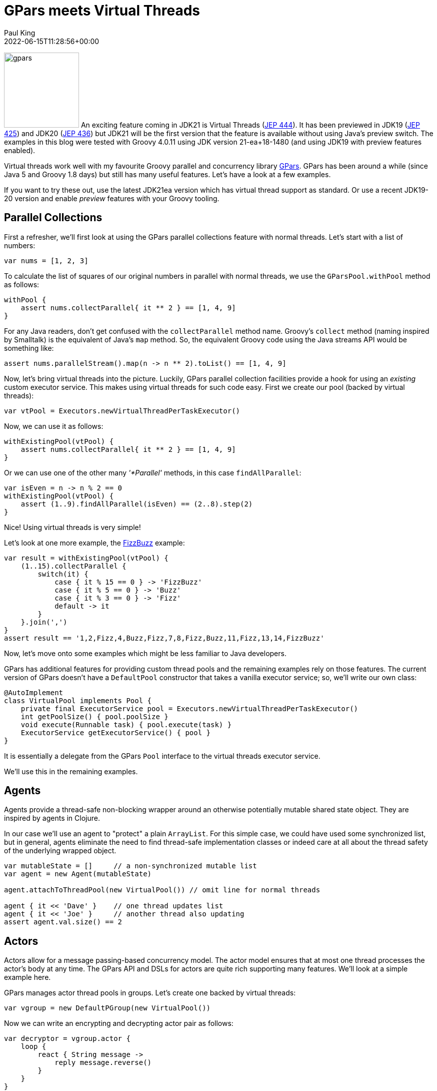 = GPars meets Virtual Threads
Paul King
:revdate: 2022-06-15T11:28:56+00:00
:updated: 2023-04-14T18:23:00+00:00
:keywords: concurrency, groovy, virtual threads, actors, dataflow, agents
:description: This post looks at using GPars with virtual threads.

image:img/gpars_logo.png[gpars,150,float="right"]
An exciting feature coming in JDK21 is Virtual Threads
(https://openjdk.java.net/jeps/444[JEP 444]).
It has been previewed in JDK19 (https://openjdk.java.net/jeps/425[JEP 425])
and JDK20 (https://openjdk.java.net/jeps/436[JEP 436]) but JDK21 will be the first version
that the feature is available without using Java's preview switch.
The examples in this blog were tested with Groovy 4.0.11 using JDK version 21-ea+18-1480
(and using JDK19 with preview features enabled).

Virtual threads work well with my favourite Groovy parallel
and concurrency library http://gpars.org/[GPars]. GPars has been
around a while (since Java 5 and Groovy 1.8 days) but still has
many useful features. Let's have a look at a few examples.

If you want to try these out, use the latest JDK21ea version which has virtual
thread support as standard. Or use a recent JDK19-20 version
and enable _preview_ features with your Groovy tooling.

== Parallel Collections

First a refresher, we'll first look at using the GPars parallel collections feature
with normal threads. Let's start with a list of numbers:

[source,groovy]
----
var nums = [1, 2, 3]
----

To calculate the list of squares of our original numbers in
parallel with normal threads, we use the `GParsPool.withPool` method as follows:

[source,groovy]
----
withPool {
    assert nums.collectParallel{ it ** 2 } == [1, 4, 9]
}
----

For any Java readers, don't get confused with the `collectParallel`
method name. Groovy's `collect` method (naming inspired by
Smalltalk) is the equivalent of Java's `map` method. So, the
equivalent Groovy code using the Java streams API would be
something like:

[source,groovy]
----
assert nums.parallelStream().map(n -> n ** 2).toList() == [1, 4, 9]
----

Now, let's bring virtual threads into the picture. Luckily,
GPars parallel collection facilities provide a hook for using
an _existing_ custom executor service. This makes using virtual
threads for such code easy. First we create our pool (backed by virtual threads):

[source,groovy]
----
var vtPool = Executors.newVirtualThreadPerTaskExecutor()
----

Now, we can use it as follows:

[source,groovy]
----
withExistingPool(vtPool) {
    assert nums.collectParallel{ it ** 2 } == [1, 4, 9]
}
----

Or we can use one of the other many _'*Parallel'_ methods, in this case `findAllParallel`:
[source,groovy]
----
var isEven = n -> n % 2 == 0
withExistingPool(vtPool) {
    assert (1..9).findAllParallel(isEven) == (2..8).step(2)
}
----

Nice! Using virtual threads is very simple!

Let's look at one more example, the https://en.wikipedia.org/wiki/Fizz_buzz[FizzBuzz] example:

[source,groovy]
----
var result = withExistingPool(vtPool) {
    (1..15).collectParallel {
        switch(it) {
            case { it % 15 == 0 } -> 'FizzBuzz'
            case { it % 5 == 0 } -> 'Buzz'
            case { it % 3 == 0 } -> 'Fizz'
            default -> it
        }
    }.join(',')
}
assert result == '1,2,Fizz,4,Buzz,Fizz,7,8,Fizz,Buzz,11,Fizz,13,14,FizzBuzz'
----

Now, let's move onto some examples which might be
less familiar to Java developers.

GPars has additional features for providing custom thread pools
and the remaining examples rely on those features. The current
version of GPars doesn't have a `DefaultPool` constructor that
takes a vanilla executor service; so, we'll write our own class:

[source,groovy]
----
@AutoImplement
class VirtualPool implements Pool {
    private final ExecutorService pool = Executors.newVirtualThreadPerTaskExecutor()
    int getPoolSize() { pool.poolSize }
    void execute(Runnable task) { pool.execute(task) }
    ExecutorService getExecutorService() { pool }
}
----

It is essentially a delegate from the GPars `Pool` interface
to the virtual threads executor service.

We'll use this in the remaining examples.

== Agents

Agents provide a thread-safe non-blocking wrapper around an
otherwise potentially mutable shared state object. They are
inspired by agents in Clojure.

In our case we'll use an agent to "protect" a plain `ArrayList`.
For this simple case, we could have used some synchronized list,
but in general, agents eliminate the need to find thread-safe
implementation classes or indeed care at all about the thread
safety of the underlying wrapped object.

[source,groovy]
----
var mutableState = []     // a non-synchronized mutable list
var agent = new Agent(mutableState)

agent.attachToThreadPool(new VirtualPool()) // omit line for normal threads

agent { it << 'Dave' }    // one thread updates list
agent { it << 'Joe' }     // another thread also updating
assert agent.val.size() == 2
----

== Actors

Actors allow for a message passing-based concurrency model.
The actor model ensures that at most one thread processes
the actor's body at any time. The GPars API and DSLs for actors
are quite rich supporting many features. We'll look at a simple
example here.

GPars manages actor thread pools in groups.
Let's create one backed by virtual threads:

[source,groovy]
----
var vgroup = new DefaultPGroup(new VirtualPool())
----

Now we can write an encrypting and decrypting actor pair as follows:

[source,groovy]
----
var decryptor = vgroup.actor {
    loop {
        react { String message ->
            reply message.reverse()
        }
    }
}

var console = vgroup.actor {
    decryptor << 'lellarap si yvoorG'
    react {
        println 'Decrypted message: ' + it
    }
}

console.join() // output: Decrypted message: Groovy is parallel
----

== Dataflow

Dataflow offers an inherently safe and robust declarative
concurrency model. Dataflows are also managed via thread
groups, so we'll use `vgroup` which we created earlier.

For the sake of an example, we'll create a scenario where two
tasks are producing some results and a third task is adding the results
of the other tasks.

image:img/gpars_dataflow.png[]

We have three logical tasks which can run in parallel and perform
their work. The tasks need to exchange data and they do so using
_dataflow variables_. Think of dataflow variables as one-shot
channels safely and reliably transferring data from producers to
their consumers.

[source,groovy]
----
var df = new Dataflows()

vgroup.with {
    task {
        df.z = df.x + df.y
    }

    task {
        df.x = 10
    }

    task {
        df.y = 5
    }

    assert df.z == 15
}
----

This code is declarative in style. We can specify the three tasks in any order.
We aren't giving any indication of which tasks should occur first.
The dataflow framework works out how to schedule the individual
tasks and ensures that a task's input variables are ready when
needed.

== Conclusion

We have had a quick glimpse at using virtual threads with Groovy
and GPars. It is still early days with virtual threads, so expect
much more to emerge as JDK21 becomes more mainstream.
